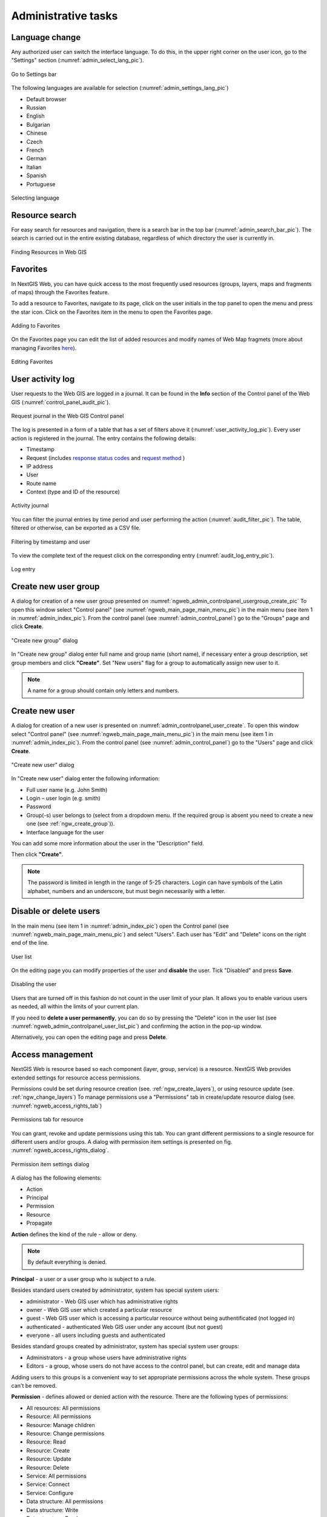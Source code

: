 .. sectionauthor:: Artem Svetlov <artem.svetlov@nextgis.ru>
.. sectionauthor:: Dmitry Baryshnikov <dmitry.baryshnikov@nextgis.ru>
.. sectionauthor:: Roman Gainullov <roman.gainullov@nextgis.com>

.. _ngw_admin_tasks:

Administrative tasks
===================

.. _ngw_change_lang:

Language change
---------------

Any authorized user can switch the interface language.
To do this, in the upper right corner on the user icon, go to the "Settings" section (:numref:`admin_select_lang_pic`).

.. figure:: _static/admin_settings_lang_en.png
   :name: admin_settings_lang_pic
   :align: center
   :width: 10cm

   Go to Settings bar

The following languages are available for selection (:numref:`admin_settings_lang_pic`)

* Default browser
* Russian
* English
* Bulgarian
* Chinese
* Czech
* French
* German
* Italian
* Spanish
* Portuguese

.. figure:: _static/admin_select_lang_en_2.png
   :name: admin_select_lang_pic
   :align: center
   :width: 16cm

   Selecting language


.. _ngw_search_bar:

Resource search
---------------

For easy search for resources and navigation, there is a search bar in the top bar (:numref:`admin_search_bar_pic`).
The search is carried out in the entire existing database, regardless of which directory the user is currently in.

.. figure:: _static/admin_search_bar_en.png
   :name: admin_search_bar_pic
   :align: center
   :width: 12cm

   Finding Resources in Web GIS


.. _ngw_favorites:

Favorites
-------------

In NextGIS Web, you can have quick access to the most frequently used resources (groups, layers, maps and fragments of maps) through the Favorites feature.   

To add a resource to Favorites, navigate to its page, click on the user initials in the top panel to open the menu and press the star icon. Click on the Favorites item in the menu to open the Favorites page.

.. figure:: _static/ngw_add_favorites_en.png
   :name: ngw_add_favorites_pic
   :align: center
   :width: 16cm

   Adding to Favorites

On the Favorites page you can edit the list of added resources and modify names of Web Map fragmets (more about managing Favorites `here <https://docs.nextgis.com/docs_ngcom/source/favorites.html>`_).

.. figure:: _static/ngw_edit_wm_fragment_name_en.png
   :name: ngw_edit_wm_fragment_name_pic
   :align: center
   :width: 16cm

   Editing Favorites


.. _ngw_audit:

User activity log
----------

User requests to the Web GIS are logged in a journal. It can be found in the **Info** section of the Control panel of the Web GIS (:numref:`control_panel_audit_pic`).

.. figure:: _static/control_panel_audit_en.png
   :name: control_panel_audit_pic
   :align: center
   :width: 9cm
   
   Request journal in the Web GIS Control panel

The log is presented in a form of a table that has a set of filters above it (:numref:`user_activity_log_pic`). Every user action is registered in the journal. The entry contains the following details:

* Timestamp
* Request (includes `response status codes <https://developer.mozilla.org/en-US/docs/Web/HTTP/Status>`_ and `request method <https://developer.mozilla.org/en-US/docs/Web/HTTP/Methods>`_ )
* IP address
* User
* Route name
* Context (type and ID of the resource)

  
.. figure:: _static/user_activity_log_en.png
   :name: user_activity_log_pic
   :align: center
   :width: 24cm
   
   Activity journal

You can filter the journal entries by time period and user performing the action (:numref:`audit_filter_pic`). The table, filtered or otherwise, can be exported as a CSV file.

.. figure:: _static/audit_filter_en.png
   :name: audit_filter_pic
   :align: center
   :width: 20cm
   
   Filtering by timestamp and user

To view the complete text of the request click on the corresponding entry (:numref:`audit_log_entry_pic`).

.. figure:: _static/audit_log_entry_en.png
   :name: audit_log_entry_pic
   :align: center
   :width: 20cm
   
   Log entry


.. _ngw_create_group:

Create new user group
---------------------

A dialog for creation of a new user group presented on  :numref:`ngweb_admin_controlpanel_usergroup_create_pic`
To open this window select "Control panel" (see :numref:`ngweb_main_page_main_menu_pic`) in the main menu (see item 1 in :numref:`admin_index_pic`). From the control panel (see :numref:`admin_control_panel`) go to the "Groups" page and click **Create**.

.. figure:: _static/admin_controlpanel_usergroup_create_eng_2.png
   :name: ngweb_admin_controlpanel_usergroup_create_pic
   :align: center
   :width: 16cm

   "Create new group" dialog

In "Create new group" dialog enter full name and group name (short name), if necessary enter a group description, set group members and click **"Create"**. 
Set "New users" flag for a group to automatically assign new user to it.

.. note:: 
   A name for a group should contain only letters and numbers. 

.. _ngw_create_user:

Create new user
---------------

A dialog for creation of a new user is presented on :numref:`admin_controlpanel_user_create`. 
To open this window select "Control panel" (see :numref:`ngweb_main_page_main_menu_pic`) in the main menu (see item 1 in :numref:`admin_index_pic`). From the control panel (see :numref:`admin_control_panel`) go to the "Users" page and click **Create**.

.. figure:: _static/admin_controlpanel_user_create_eng_2.png
   :name: admin_controlpanel_user_create
   :align: center
   :width: 16cm

   "Create new user" dialog
   
In "Create new user" dialog enter the following information:

* Full user name (e.g. John Smith)
* Login – user login (e.g. smith)
* Password
* Group(-s) user belongs to (select from a dropdown menu. If the required group is absent you need to create a new one (see :ref:`ngw_create_group`)).
* Interface language for the user

You can add some more information about the user in the "Description" field.

Then click **"Create"**.

.. note:: 
   The password is limited in length in the range of 5-25 characters. Login can have symbols of the Latin alphabet, numbers and an underscore, but must begin necessarily with a letter.

.. _ngw_disable_delete_user:

Disable or delete users
----------------------------------

In the main menu (see item 1 in :numref:`admin_index_pic`) open the Control panel (see :numref:`ngweb_main_page_main_menu_pic`) and select "Users". Each user has "Edit" and "Delete" icons on the right end of the line.

.. figure:: _static/admin_controlpanel_user_list_en.png
   :name: ngweb_admin_controlpanel_user_list_pic
   :align: center
   :width: 20cm
   
   User list

On the editing page you can modify properties of the user and **disable** the user. Tick "Disabled" and press **Save**.

.. figure:: _static/admin_controlpanel_user_disable_en.png
   :name: ngweb_admin_controlpanel_user_disable_pic
   :align: center
   :width: 20cm
   
   Disabling the user

Users that are turned off in this fashion do not count in the user limit of your plan. It allows you to enable various users as needed, all within the limits of your current plan.

If you need to **delete a user permanently**, you can do so by pressing the "Delete" icon in the user list (see :numref:`ngweb_admin_controlpanel_user_list_pic`) and confirming the action in the pop-up window.

Alternatively, you can open the editing page and press **Delete**.


.. _ngw_access_rights:
    
Access management
-----------------

NextGIS Web is resource based so each component (layer, group, service) is a resource. NextGIS Web provides extended settings for resource access permissions.

Permissions could be set during resource creation (see. :ref:`ngw_create_layers`), 
or using resource update (see. :ref:`ngw_change_layers`) To manage permissions use a "Permissions" tab in create/update resource dialog (see. :numref:`ngweb_access_rights_tab`)

.. figure:: _static/access_rights_tab.png
   :name: ngweb_access_rights_tab
   :align: center
   :width: 16cm
   
   Permissions tab for resource

You can grant, revoke and update permissions using this tab. You can grant different permissions to a single resource for different users and/or groups.
A dialog with permission item settings is presented on fig.  :numref:`ngweb_access_rights_dialog`.

.. figure:: _static/access_rights_dialog.png
   :name: ngweb_access_rights_dialog
   :align: center
   :width: 16cm
   
   Permission item settings dialog

A dialog has the following elements:
    
* Action
* Principal
* Permission
* Resource
* Propagate

**Action** defines the kind of the rule - allow or deny.

.. note:: By default everything is denied.

**Principal** - a user or a user group who is subject to a rule.

Besides standard users created by administrator, system has special system users:

* administrator - Web GIS user which has administrative rights
* owner - Web GIS user which created a particular resource
* guest - Web GIS user which is accessing a particular resource without being authentificated (not logged in)
* authenticated - authenticated Web GIS user under any account (but not guest)
* everyone - all users including guests and authenticated

Besides standard groups created by administrator, system has special system user groups:

* Administrators - a group whose users have administrative rights
* Editors - a group, whose users do not have access to the control panel, but can create, edit and manage data

Adding users to this groups is a convenient way to set appropriate permissions across the whole system. These groups can't be removed.

**Permission** - defines allowed or denied action with the resource. There are the following types of permissions: 

* All resources: All permissions
* Resource: All permissions
* Resource: Manage children
* Resource: Change permissions
* Resource: Read
* Resource: Create
* Resource: Update
* Resource: Delete
* Service: All permissions
* Service: Connect
* Service: Configure
* Data structure: All permissions
* Data structure: Write
* Data structure: Read
* Connection: All permissions
* Connection: Write
* Connection: Read
* Connection: Connect
* Web map: All permissions
* Web map: Edit annotations
* Web map: View annotations
* Web map: Display
* Collector: All permissions
* Collector: Read
* Data: All permissions
* Data: Write
* Data: Read
* Metadata: All permissions
* Metadata: Write
* Metadata: Read

**Resource** - type of resource the rule created for. This setting is important for resource groups where it is required to grant permissions only to some types of resources. If there is no need to grant different permissions to different types of resources, select "All resources" for this setting.

**Propagate** checkbox defines if permission rules need to be applied to resources in sub-groups or not. Note, that setting permissions for lower level resource and propagating doesn't cancel the need to set them for upward resources. For example, if you gave read access to a resource group that is contained by other groups, but you didn't give appropriate permissions for higher level resources (up to root) the user will not get access to current resource group.

Permissions could be assigned to resources indirectly. For example permission "Web map: Display" could be assigned for a resource group and if a "Propagate" checkbox is checked this rule will be applied to every web map inside this resource group and inside all the subgroups.

Here is a description for available permission types.

**All resources: All permissions** - allows or denies any actions with resources.

**Resource: All permissions** - allows or denies any actions with resources excluding resource groups.

**Resource: Manage children** - allows or denies update of child resources settings. 
 
**Resource: Change permissions** - allows or denies access permissions management for a resource.

**Resource: Read** - allows or denies reading of resources.

**Resource: Create** - allows or denies creation of resources.

**Resource: Update** - allows or denies modification of resources.

**Resource: Delete** - allows or denies deletion of resources.

**Service: All permissions** - allows or denies any actions with a service.

**Service: Connect** - allows or denies connections to a service.

**Service: Configure** - allows or denies modification of service setiings.

**Data structure: All permissions** - allows or denies any actions with data structure.

**Data structure: Write** - allows or denies modification of data structure.

**Data structure: Read** - allows or denies reading of the data structure.

**Connection: All permissions** - allows or denies any actions with connections.

**Connection: Write** - allows or denies modification of connections.

**Connection: Read** - allows or denies reading of connection parameters.

**Connection: Connect** - allows or denies usage of connection (defines if layers and data from the connection will be available for a user).

**Web Map: All permissions** - allows or denies any actions with a Web Map.

**Web Map: Display** - allows or denies display of a Web Map.

**Data: All permissions** - allows or denies any actions with data.

**Data: Write** - allows or denies data modification.

**Data: Read** - allows or denies reading of data.

**Metadata: All permissions** - allows or denies any actions with metadata.

**Metadata: Write** - allows or denies modification of metadata.

**Metadata: Read** - allows or denies reading of metadata.

When you assign rights to a particular resource take into account the rights of its constituent resources. For example to provide access to a WMS service you should grant the following permissions:
    
* Service: Connect - to a connection itself.
* Resource: Read - to all resources (vector and raster layers)  
  published with WMS service.
* Data structure: Read - to all resources (vector and raster layers) 
  published with WMS service.
* Data: Read - to all resources (vector and raster layers) 
  published with WMS service.

If you have a complex system with several maps and different users who should work with these maps you can create user groups. You can assign different permissions to every group.


Example: Assigning permissions
------------------------------

Close a group for guests, open it for the user
~~~~~~~~~~~~~~~~~~~~~~~~~~~~~~~~~~~~~~~~~~~~~~

.. figure:: _static/access_rights_group_for_quest_1_eng.png
   :name: ngweb_access_rights_tab_0_pic
   :align: center
   :width: 20cm

   Settings for resourse group


.. figure:: _static/access_rights_group_for_quest_2_eng.png
   :name: ngweb_access_rights_tab_0_pic
   :align: center
   :width: 20cm

   Settings for root resource group

You can also allow the user reading all higher resource groups as alternative. 


Grant guest user resource display permission
~~~~~~~~~~~~~~~~~~~~~~~~~~~~~~~~~~~~~~~~~~~~

.. note:: 
	Guest users will be able to see administrative interface and view all folders excluding especially closed ones.

.. figure:: _static/access_rights_group_for_quest_0_eng.png
   :name: ngweb_access_rights_tab_0_pic
   :align: center
   :width: 20cm

   Settings for root resource group


.. figure:: _static/access_rights_group_for_quest_webmaps_eng.png
   :name: ngweb_access_rights_tab_1_pic
   :align: center
   :width: 20cm

   Settings for resourse group with maps


.. figure:: _static/access_rights_group_for_quest_geodata_eng.png
   :name: ngweb_access_rights_tab_2_pic
   :align: center
   :width: 20cm

   Settings for resource group with geodata

   
Grant guest user Web Map display permission
~~~~~~~~~~~~~~~~~~~~~~~~~~~~~~~~~~~~~~~~~~~~

.. note:: 
   Guest users will be able to see only a Web Map with layers

.. figure:: _static/Case2_Main_resource_group.png
   :name: Case2_Main resource group
   :align: center
   :width: 20cm

   Settings for main resource group


.. figure:: _static/Case2_mapfolder.png
   :name: Case2_mapfolder
   :align: center
   :width: 20cm

   Settings for resourse group with maps


.. figure:: _static/Case2_datafolder.png
   :name: Case2_datafolder
   :align: center
   :width: 20cm

   Settings for resource group with geodata


It is important to note that parent resources (if any) also need read permissions for the guest (see. :numref:`Case2_permissions`)
If there aren't rights to 'read' resource, then the data propagated to it will also be impossible to read.

.. figure:: _static/Case2_permissions.png
   :name: Case2_permissions
   :align: center
   :width: 20cm

   Set in other resource groups



Grant a single user permissions to a single resource group
~~~~~~~~~~~~~~~~~~~~~~~~~~~~~~~~~~~~~~~~~~~~~~~~~~~~~~~~~~~~


.. figure:: _static/access_rights_group_for_user_1.png
   :name: ngweb_access_rights_tab_3_pic
   :align: center
   :width: 20cm

   Settings for a resource group

.. figure:: _static/access_rights_group_for_user_2.png
   :name: ngweb_access_rights_tab_4_pic
   :align: center
   :width: 20cm

   Settings for root resource group


Grant a permission to input data using a mobile application to a group of users
~~~~~~~~~~~~~~~~~~~~~~~~~~~~~~~~~~~~~~~~~~~~~~~~~~~~~~~~~~~~~~~~~~~~~~~~~~~~~~~~

Create a separate group of users ("Contributors" in this example) and a separate resource group.  


.. figure:: _static/access_rights_group_for_mobile_import_1.png
   :name: ngweb_access_rights_tab_mobile_import_1_pic
   :align: center
   :width: 20cm

   Settings for a resource group



.. figure:: _static/access_rights_group_for_mobile_import_2.png
   :name: ngweb_access_rights_tab_mobile_import_2_pic
   :align: center
   :width: 20cm

   Settings for root resource group


Disallow view of Web Map to all not authendificated users, grant view to authendificated users
~~~~~~~~~~~~~~~~~~~~~~~~~~~~~~~~~~~~~~~~~~~~~~~~~~~~~~~~~~~~~~~~~~~~~~~~~~~~~~~~~~~~~~~~~~~~~~~~~~
  


.. figure:: _static/access_rights_deny_webmap_guests_allow_logined.png
   :name: access_rights_deny_webmap_guests_allow_logined_pic
   :align: center
   :width: 20cm

    Settings for Web Map



Disallow all access for guest users (without password)
~~~~~~~~~~~~~~~~~~~~~~~~~~~~~~~~~~~~~~~~~~~~~~~~~~~~~~~~~~~~~~~~~~~~~~~~~~~~~~~~~~~~~~~~~~~~~~~~~~
  


.. figure:: _static/access_rights_deny_all.png
   :name: access_rights_deny_all
   :align: center
   :width: 20cm

    Settings for root resource group


.. _ngw_change_password:

Update user password
--------------------

To update user password you can use administrative interface. To do it select "Control panel" (see :numref:`ngweb_main_page_main_menu_pic`) in the main menu (see item 1 in :numref:`admin_index_pic`). In control panel (see :numref:`admin_control_panel`) select "List" option in "Users" block and click pencil icon near the user you want to update password for  (see :numref:`ngweb_change_password_pic`). In opened window in "Password" field select "Assign new" in the dropdown menu, fill in a new password and click **Save** button.

.. figure:: _static/ngweb_change_password_eng_2.png
   :name: ngweb_change_password_pic
   :align: center
   :width: 12cm

   User editting window
   


Also there is an option to change user password using command line:

.. warning:: Setting a password using a command line is not safe.

.. code:: bash

  env/bin/nextgisweb --config config.ini change_password user password
  env/bin/nextgisweb --config config.ini change_password user password

.. note:: 
   The password is limited in length in the range of 5-25 characters.


.. _ngw_storage:

Storage
--------

The "Storage" section contains information about the volume of data loaded into Web GIS depending on their type.
The space usage estimate is located below the main table.
The administrator can forcibly recalculate the amount of storage (for example - immediately after loading big data, if the system has not yet recalculated the occupied space on its own).

.. figure:: _static/admin_storage_panel_settings_eng.png
   :name: admin_storage_panel_settings
   :align: center
   :width: 18cm

   Storage section



.. _ngw_backups:

Backups
-------

In this section you can see a list of available NextGIS Web backups, as well as download any of them.
The process of creating backups and restoring for developers is described in `this section <https://docs.nextgis.ru/docs_ngweb_dev/doc/admin/backup_restore.html>`_.



.. _ngw_system_info:

System information
------------------

Through the control panel, the administrator can view information about the system and the current version of the platform (see :numref:`admin_system_info_rus_eng`). Using the icon in the upper right corner, you can copy all this data to the clipboard.

.. figure:: _static/admin_system_info_eng_2.png
   :name: admin_system_info_rus_eng
   :align: center
   :width: 16cm

   System information section in the control panel


.. figure:: _static/admin_system_info1_rus_eng.png
   :name: admin_system_info1_rus_eng
   :align: center
   :width: 16cm

   System and platform information


.. _ngw_res_export:

Resource export
------------------

This function shows in the Web GIS interface the ability to export (save) data only for those categories of users that are selected from the list below. 

.. figure:: _static/admin_system_res_export_en.png
   :name: admin_system_res_export_en
   :align: center
   :width: 20cm

   Selecting a category of users entitled to export data


.. figure:: _static/admin_system_export_en.png
   :name: admin_system_export_en
   :align: center
   :width: 5cm

   Data export

The Data Export function can be seen either only by administrators or by users with the right to:

- Reading data
- Writing data

All other users will not be able to save data from the Web GIS interface.

.. note:: 
   This setting does not in any way affect the ability to receive data through the `REST API <https://docs.nextgis.com/docs_ngweb_dev/doc/developer/toc.html>`_ in accordance with the set `permissions <https://docs.nextgis.com/docs_ngweb/source/admin_tasks.html#access-management>`_ to them.


.. _ngw_contr_panel_webmap_settings:

Web Map Settings
----------------

Using the control panel administrator can set a number of general settings for all Web Maps in NextGIS Web:

* Visibility of the navigation menu for guests;
* Identification popup parameters;
* Measurement units;
* Address search parameters;
* Legend visibility.

.. figure:: _static/admin_webmap_panel_settings_eng_3.png
   :name: admin_webmap_panel_settings_pic
   :align: center
   :width: 15cm

   Web Map Settings Page


.. _ngw_contr_panel_webmap_no_menu:

Navigation menu vizibility
~~~~~~~~~~~~~~~~~~~~~~~~~~~~

You can hide the navigation menu for guests. While veiwing your Web Maps, guests will not have access to the main dropdown menu in the top right corner that has link to the main resource group.

In the Control panel of your Web GIS go to the Web Map settings (:numref:`admin_webmap_panel_settings_pic`) and enable the option *Hide navigation menu for guest*.

.. figure:: _static/admin_webmap_no_menu_en.png
   :name: admin_webmap_no_menu_pic
   :align: center
   :width: 17cm

   Web Map without the navigation menu icon



.. _ngw_contr_panel_webmap_ident:

Identify popup
~~~~~~~~~~~~~~~

The section regulates two parameters:

* Size of the pop-up window when identifying objects on the Web Map;
* The radius of the area around the object within which the identification works.

Dimensions are in pixels.

.. figure:: _static/admin_webmap_panel_indentify_eng.png
   :name: admin_webmap_panel_indentify_eng
   :align: center
   :width: 20cm

   Object identification on the Web Map

At the same time you can turn on/off the display of feature attributes.


.. _ngw_contr_panel_webmap_measure:

Measurement
~~~~~~~~~~~

The section sets the parameters responsible for various measurements on the Web Map:

* Units of length measurement (according to the selected SRS)
* Units of measurement of areas (in accordance with the selected SRS)
* Degree format
* Coordinate system for calculating measurements


.. _ngw_contr_panel_webmap_search:

Address search
~~~~~~~~~~~~~~

NextGIS Web address search is performed through one of the two data bases (providers):

* Nominatim (OpenStreetMap) - used by default
* Yandex.Maps - an external geocoder with API key

The following parameters can be set up:

* "Enable" - the search results on the Web Map will include not only the attribute data but also the address base if there are matches
* "Limit by Web Map initial extent" - the search will be performed within the extent set in the Web Map settings
* "Provider" - defines the geocoder used for address search. OpenStreetMap by default, can be changed to Yandex.Maps
* "Limit search results to countries" - while using OSM, if a country code is specified (de, fr, gb etc), the search results will only include matches from the selected country's territory
* "Yandex.Maps API Geocoder Key" - when Yandex.Maps is selected as provider, this is the field to enter the API key. Users obtain the keys independently by signing up on https://developer.tech.yandex.ru.


.. figure:: _static/adress_search_yandex_API_en.png
   :name: adress_search_yandex_API_pic
   :align: center
   :width: 16cm
   
   Address search settings for Web Map

.. figure:: _static/admin_webmap_search_bar_eng.png
   :name: admin_webmap_search_bar
   :align: center
   :width: 10cm

   Web Map search


.. _ngw_CSS:

Customize the design with CSS
-------------------------------------------

You can modify the look of NextGIS Web using CSS.
From the main menu (see :numref:`admin_index_pic`) open the Control Panel (see :numref:`ngweb_main_page_main_menu_pic`).
In the Control Panel (see :numref:`admin_control_panel`) select **Custom CSS** in the Settings section.
Here you can enter your own :term:`CSS` rules. They will be used throughout your Web GIS on all its pages. 

Custom CSS examples
-------------------------------------------

Change main Web GIS color 
~~~~~~~~~~~~~~~~~~~~~~~~~~~~~~~~

Affects header, symbols in the header, buttons, field contours, links highlighted on hover etc.

.. code-block:: css

	:root {
  	--primary: red
	}

Change main font color 
~~~~~~~~~~~~~~~~~~~~~~~~~~~~~~~~

Affects menu, name and parameters of displayed resource group etc.

.. code-block:: css

	:root {
  	--text-base: #ff6600
	}

Change additional font color
~~~~~~~~~~~~~~~~~~~~~~~~~~~~~~~~

Affects paths for the displayed resource, parameters etc.

.. code-block:: css

	:root {
  	--text-secondary: rgb(40 200 40 / .8)
	}
	


Customize NextGIS UI Elements (White label)
----------------------------------------

White label is a special module that allows you to remove or replace NextGIS logos and names with your company logos and names. The module is purchased and installed separately. The module adds a new section to the Control Panel (см. :numref:`Control_panel_whitelabel`), which allows you to disable or override various interface elements mentioning NextGIS.

.. figure:: _static/Control_panel_whitelabel.png
   :name: Control_panel_whitelabel
   :align: center
   :width: 20cm
   
   'White label' module in control panel

Company logo on Web Map
~~~~~~~~~~~~~~~~~~~~~~~

In Control Panel, you can upload your logo in PNG format (see in:numref:`logo_whitelabel_en`) to display in the lower right corner of the map.

.. figure:: _static/logo_whitelabel_en.png
   :name: logo_whitelabel_en
   :align: center
   :width: 25cm

   Upload company logo file

If the file is not loaded, there is no logo (see in:numref:`web-map_logo`).

.. figure:: _static/web-map_logo.png
   :name: web-map_logo
   :align: center
   :width: 25cm

   Web Map with NextGIS logo (left) and without logo (right)
  
  
Company URL
~~~~~~~~~~~
  
You can assigned a new hyperlink for a company website to a just added logo (см. :numref:`url-logo_en`)

.. figure:: _static/url-logo_en.png
   :name: url-logo_en
   :align: center
   :width: 15cm

   Company URL
 
 
Help page
~~~~~~~~~
By default, help leads to http://nextgis.com/help/. You can set a different hyperlink (see in :numref: `help_whitelabel_en`) to 'Help' (see in :numref:`help_link_en`).

.. figure:: _static/help_whitelabel_en.png
   :name: help_whitelabel_en
   :align: center
   :width: 15cm

   Reroute a link to 'help'

.. figure:: _static/help_link_en.png
   :name: help_link_en
   :align: center
   :width: 7cm

   'Help' in the menu


Support URL
~~~~~~~~~~~

Also you can set URL for the technical support page (see in :numref:`tech_support`).

This link will appear on error messages:

.. figure:: _static/tech_support.png
   :name: tech_support
   :align: center
   :width: 16cm
   
   Support URL in the interface
   



Other items
~~~~~~~~~~~~~~~~~

* The default Web GIS name is specified without mentioning NextGIS.
* In WMS and WFS services resources, **NextGIS QGIS** is replaced with **QGIS**(см. :numref:`WMS_WFS_whitelabel`).

.. figure:: _static/WMS_WFS_whitelabel.png
   :name: WMS_WFS_whitelabel
   :align: center
   :width: 25cm

   Replacing *NextGIS QGIS* (left) with *QGIS* (right) in WMS and WFS services
   
* The social networks preview mentioning NextGIS is removed (см. :numref:`Preview_maplinks`).

.. figure:: _static/Preview_maplinks.png
   :name: Preview_maplinks
   :align: center
   :width: 25cm

   Hiding the mention of *NextGIS QGIS* in web GIS links
